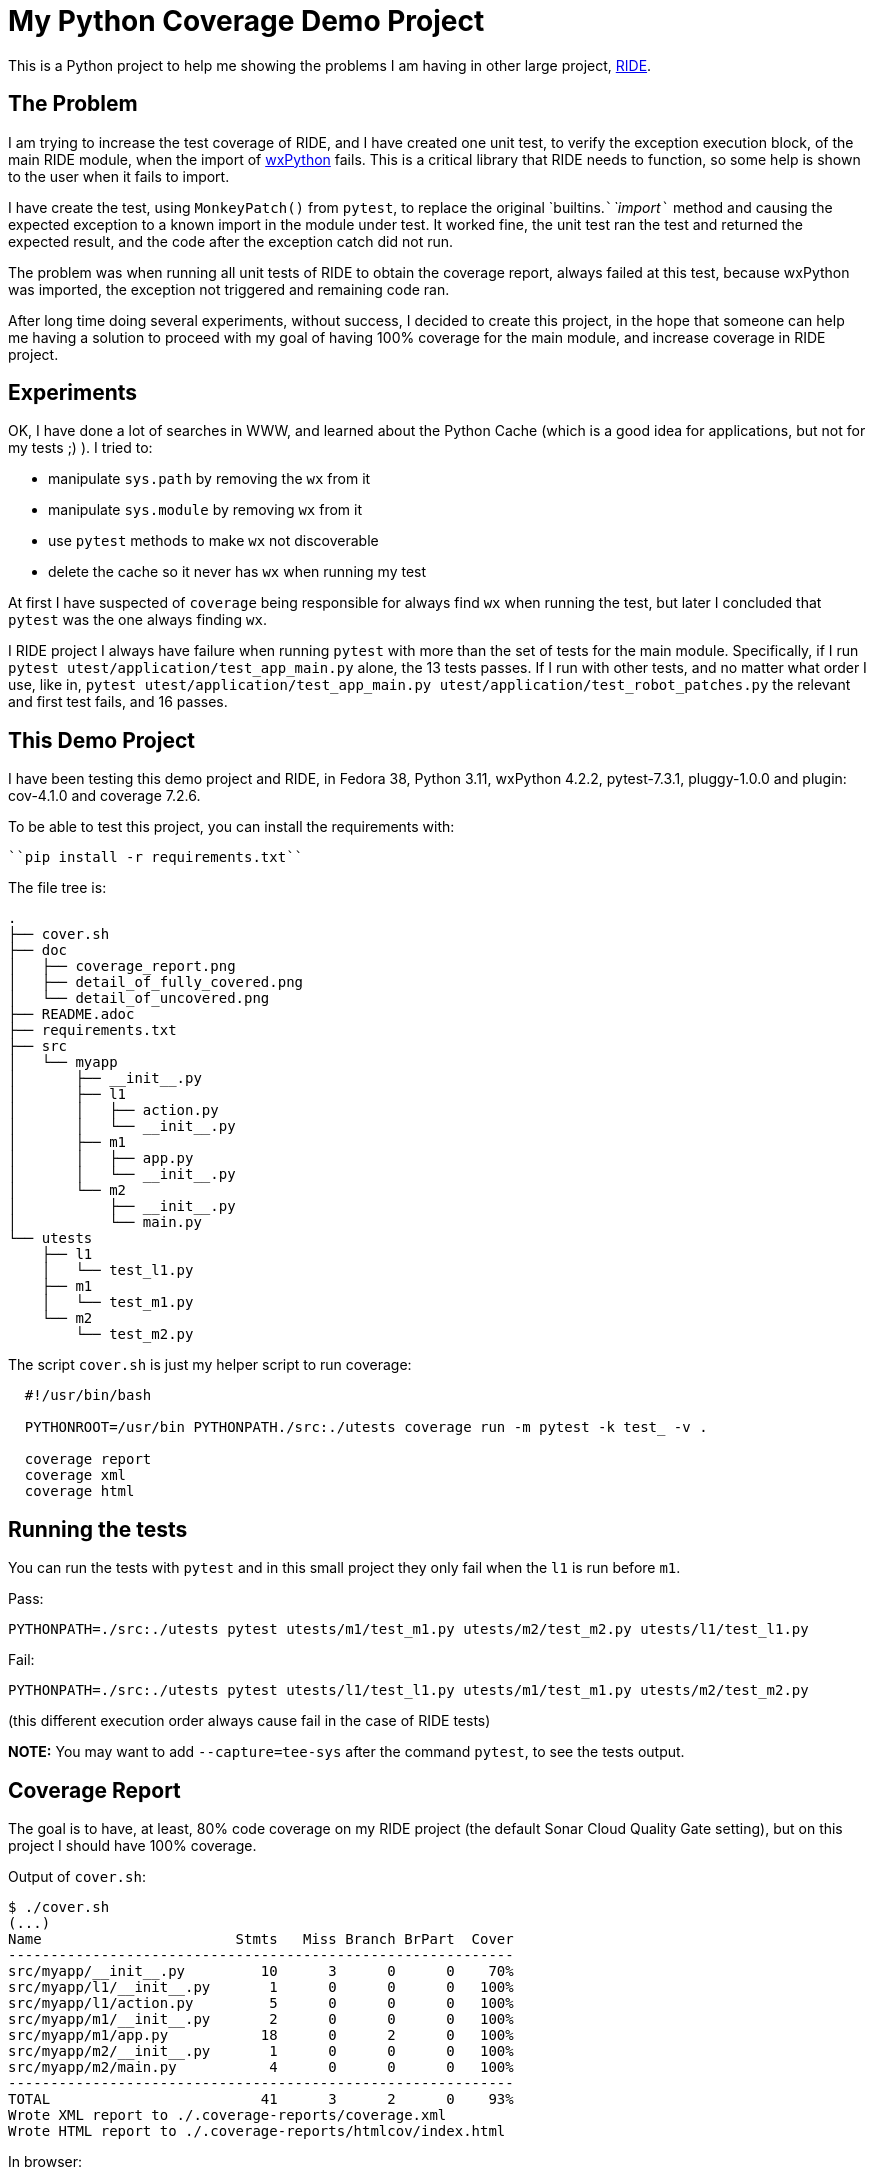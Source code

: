 = My Python Coverage Demo Project

ifdef::env-github[:outfilesuffix: .adoc]

This is a Python project to help me showing the problems I am having in other large project, https://github.com/robotframework/RIDE[RIDE].

== The Problem ==

I am trying to increase the test coverage of RIDE, and I have created one unit test, to verify the exception execution block, of the main RIDE module, when the import of https://wxpython.org[wxPython] fails. This is a critical library that RIDE needs to function, so some help is shown to the user when it fails to import.

I have create the test, using `MonkeyPatch()` from `pytest`, to replace the original `builtins.```__```import```__`` method and causing the expected exception to a known import in the module under test. It worked fine, the unit test ran the test and returned the expected result, and the code after the exception catch did not run.

The problem was when running all unit tests of RIDE to obtain the coverage report, always failed at this test, because wxPython was imported, the exception not triggered and remaining code ran.

After long time doing several experiments, without success, I decided to create this project, in the hope that someone can help me having a solution to proceed with my goal of having 100% coverage for the main module, and increase coverage in RIDE project.

== Experiments ==

OK, I have done a lot of searches in WWW, and learned about the Python Cache (which is a good idea for applications, but not for my tests ;) ). I tried to:

- manipulate ``sys.path`` by removing the ``wx`` from it
- manipulate ``sys.module`` by removing ``wx`` from it
- use ``pytest`` methods to make ``wx`` not discoverable
- delete the cache so it never has ``wx`` when running my test

At first I have suspected of ``coverage`` being responsible for always find ``wx`` when running the test, but later I concluded that ``pytest`` was the one always finding ``wx``.

I RIDE project I always have failure when running ``pytest`` with more than the set of tests for the main module. Specifically, if I run ``pytest utest/application/test_app_main.py`` alone, the 13 tests passes. If I run with other tests, and no matter what order I use, like in, ``pytest utest/application/test_app_main.py utest/application/test_robot_patches.py`` the relevant and first test fails, and 16 passes.

== This Demo Project ==

I have been testing this demo project and RIDE, in Fedora 38, Python 3.11, wxPython 4.2.2, pytest-7.3.1, pluggy-1.0.0 and plugin: cov-4.1.0 and coverage 7.2.6.
 
To be able to test this project, you can install the requirements with:

  ``pip install -r requirements.txt``

The file tree is:

  .
  ├── cover.sh
  ├── doc
  │   ├── coverage_report.png
  │   ├── detail_of_fully_covered.png
  │   └── detail_of_uncovered.png
  ├── README.adoc
  ├── requirements.txt
  ├── src
  │   └── myapp
  │       ├── __init__.py
  │       ├── l1
  │       │   ├── action.py
  │       │   └── __init__.py
  │       ├── m1
  │       │   ├── app.py
  │       │   └── __init__.py
  │       └── m2
  │           ├── __init__.py
  │           └── main.py
  └── utests
      ├── l1
      │   └── test_l1.py
      ├── m1
      │   └── test_m1.py
      └── m2
          └── test_m2.py


The script ``cover.sh`` is just my helper script to run coverage:

```
  #!/usr/bin/bash
  
  PYTHONROOT=/usr/bin PYTHONPATH./src:./utests coverage run -m pytest -k test_ -v .
  
  coverage report
  coverage xml
  coverage html
```
== Running the tests

You can run the tests with ``pytest`` and in this small project they only fail when the ``l1`` is run before ``m1``.

Pass:

  PYTHONPATH=./src:./utests pytest utests/m1/test_m1.py utests/m2/test_m2.py utests/l1/test_l1.py

Fail:

  PYTHONPATH=./src:./utests pytest utests/l1/test_l1.py utests/m1/test_m1.py utests/m2/test_m2.py

(this different execution order always cause fail in the case of RIDE tests)

**NOTE:** You may want to add ``--capture=tee-sys`` after the command ``pytest``, to see the tests output.

== Coverage Report ==

The goal is to have, at least, 80% code coverage on my RIDE project (the default Sonar Cloud Quality Gate setting), but on this project I should have 100% coverage.

Output of ``cover.sh``:


  $ ./cover.sh
  (...)
  Name                       Stmts   Miss Branch BrPart  Cover
  ------------------------------------------------------------
  src/myapp/__init__.py         10      3      0      0    70%
  src/myapp/l1/__init__.py       1      0      0      0   100%
  src/myapp/l1/action.py         5      0      0      0   100%
  src/myapp/m1/__init__.py       2      0      0      0   100%
  src/myapp/m1/app.py           18      0      2      0   100%
  src/myapp/m2/__init__.py       1      0      0      0   100%
  src/myapp/m2/main.py           4      0      0      0   100%
  ------------------------------------------------------------
  TOTAL                         41      3      2      0    93%
  Wrote XML report to ./.coverage-reports/coverage.xml
  Wrote HTML report to ./.coverage-reports/htmlcov/index.html

In browser:

image::./doc/coverage_report.png[]

Detail of uncovered code:

image::./doc/detail_of_uncovered.png[]

---

After removing the ``l1`` module, tests and references, I get 100% coverage:

  $ ./cover.sh
  (...)
  Name                       Stmts   Miss Branch BrPart  Cover
  ------------------------------------------------------------
  src/myapp/__init__.py          9      0      0      0   100%
  src/myapp/m1/__init__.py       2      0      0      0   100%
  src/myapp/m1/app.py           18      0      2      0   100%
  src/myapp/m2/__init__.py       1      0      0      0   100%
  src/myapp/m2/main.py           4      0      0      0   100%
  ------------------------------------------------------------
  TOTAL                         34      0      2      0   100%
  Wrote XML report to ./.coverage-reports/coverage.xml
  Wrote HTML report to ./.coverage-reports/htmlcov/index.html
 
Detail of covered code:

image::./doc/detail_of_fully_covered.png[]

